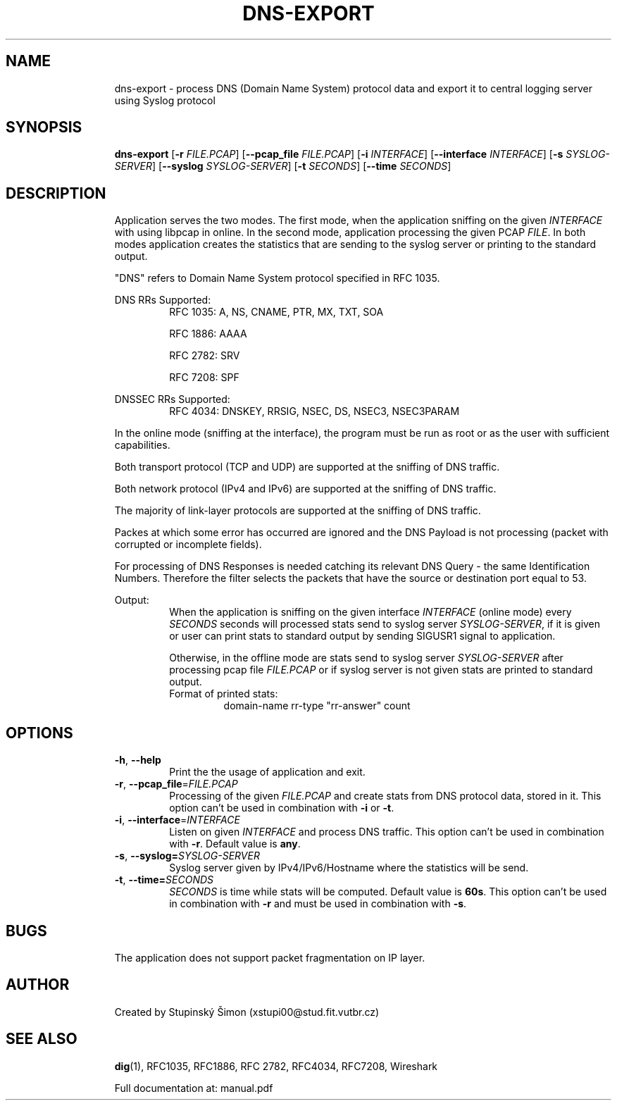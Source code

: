 .TH DNS-EXPORT 1 "19 November 2018" "version 1.0"
.\"
.\"
.\"
.SH NAME
.RS
dns-export \- process DNS (Domain Name System) protocol data and export it to central logging server using Syslog protocol
.RE
.\"
.\"
.\"
.SH SYNOPSIS
.RS
.B dns-export 
[\fB\-r\fR \fIFILE.PCAP\fR]
[\fB\-\-pcap_file\fR \fIFILE.PCAP\fR]
[\fB\-i\fR \fIINTERFACE\fR]
[\fB\-\-interface\fR \fIINTERFACE\fR]
[\fB\-s\fR \fISYSLOG-SERVER\fR]
[\fB\-\-syslog\fR \fISYSLOG-SERVER\fR]
[\fB\-t\fR \fISECONDS\fR]
[\fB\-\-time\fR \fISECONDS\fR]
.RE
.\"
.\"
.\"
.SH DESCRIPTION
.RS
Application serves the two modes. The first mode, when the application
sniffing on the given \fIINTERFACE\fR with using libpcap in online. In the second mode,
application processing the given PCAP \fIFILE\fR. In both modes application creates
the statistics that are sending to the syslog server or printing to the standard output.
.PP
"DNS" refers to Domain Name System protocol specified in RFC 1035. 
.PP
DNS RRs Supported: 
.RS
RFC 1035: A, NS, CNAME, PTR, MX, TXT, SOA
.PP
RFC 1886: AAAA
.PP
RFC 2782: SRV
.PP
RFC 7208: SPF
.RE
.PP
DNSSEC RRs Supported:
.RS
RFC 4034: DNSKEY, RRSIG, NSEC, DS, NSEC3, NSEC3PARAM
.RE
.PP
In the online mode (sniffing at the interface), the program must be run as root or as the user with sufficient capabilities.
.PP
Both transport protocol (TCP and UDP) are supported at the sniffing of DNS traffic.
.PP
Both network protocol (IPv4 and IPv6) are supported at the sniffing of DNS traffic.
.PP
The majority of link-layer protocols are supported at the sniffing of DNS traffic.
.PP
Packes at which some error has occurred are ignored and the DNS Payload is not processing (packet with corrupted or incomplete fields).
.PP
For processing of DNS Responses is needed catching its relevant DNS Query - the same Identification Numbers.
Therefore the filter selects the packets that have the source or destination port equal to 53.
.PP
Output:
.RS
When the application is sniffing on the given interface \fIINTERFACE\fR (online mode) every \fISECONDS\fR seconds
will processed stats send to syslog server \fISYSLOG-SERVER\fR, if it is given or user can print stats to standard output by
sending SIGUSR1 signal to application. 
.PP
Otherwise, in the offline mode are stats send to syslog server \fISYSLOG-SERVER\fR after processing pcap file \fIFILE.PCAP\fR or
if syslog server is not given stats are printed to standard output.
.PP
.TP
Format of printed stats:
domain-name rr-type "rr-answer" count
.RE
.RE
.\"
.\"
.\"
.SH OPTIONS
.RS
.TP
.BR \-h ", " \-\-help\fR
Print the the usage of application and exit.
.TP
.BR \-r ", " \-\-pcap_file =\fIFILE.PCAP\fR
Processing of the given \fIFILE.PCAP\fR and create stats from DNS protocol data, stored in it.
This option can't be used in combination with \fB\-i\fR or \fB\-t\fR.
.TP
.BR \-i ", " \-\-interface =\fIINTERFACE\fR
Listen on given \fIINTERFACE\fR and process DNS traffic. This option can't be used in combination with \fB\-r\fR. Default value is \fBany\fR. 
.TP
.BR \-s ", " \-\-syslog=\fISYSLOG-SERVER \fR
Syslog server given by IPv4/IPv6/Hostname where the statistics will be send.
.TP
.BR \-t ", " \-\-time=\fISECONDS \fR
\fISECONDS\fR is time while stats will be computed. Default value is \fB60s\fR. This option can't be used in combination with \fB\-r\fR and must be used in combination with \fB\-s\fR.
.RE
.\"
.\"
.\"
.SH BUGS
.RS
The application does not support packet fragmentation on IP layer.
.RE
.\"
.\"
.\"
.SH AUTHOR
.RS
Created by Stupinský Šimon (xstupi00@stud.fit.vutbr.cz)
.RE
.\"
.\"
.\"
.SH SEE ALSO
.RS
\fBdig\fR(1), RFC1035, RFC1886, RFC 2782, RFC4034, RFC7208, Wireshark
.PP
Full documentation at: manual.pdf
.RE
